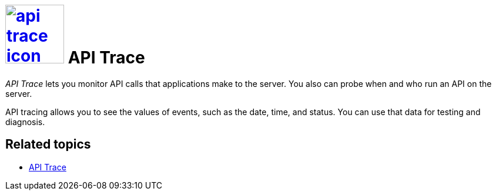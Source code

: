 = image:api-trace-icon.png[width=100,link="api-trace-icon.png"] API Trace

__API Trace__ lets you monitor API calls that applications make to the server.
You also can probe when and who run an API on the server.

API tracing allows you to see the values of events, such as the date, time, and status.
You can use that data for testing and diagnosis.

== Related topics
* https://community.neptune-software.com/documentation/apitrace[API Trace]
